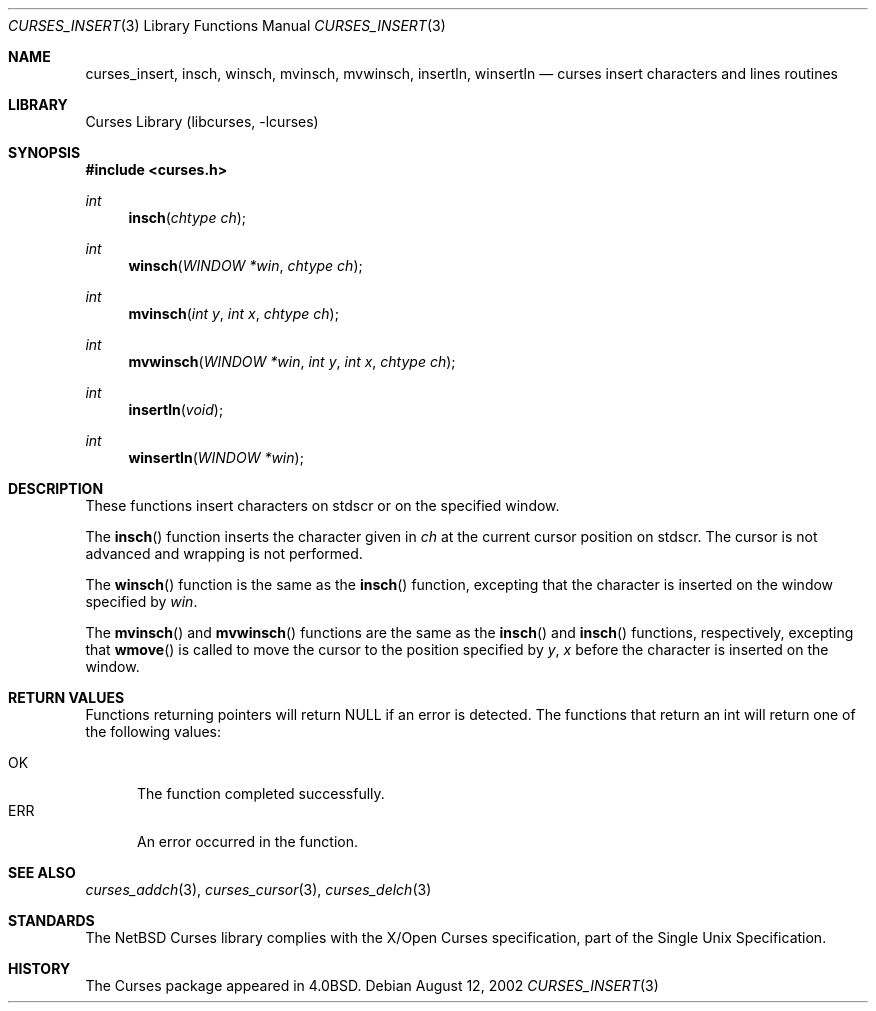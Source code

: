 .\"	$NetBSD: curses_insertch.3,v 1.2 2003/02/14 16:29:11 grant Exp $
.\"
.\" Copyright (c) 2002
.\"	Brett Lymn (blymn@NetBSD.org, brett_lymn@yahoo.com.au)
.\"
.\" This code is donated to the NetBSD Foundation by the Author.
.\"
.\" Redistribution and use in source and binary forms, with or without
.\" modification, are permitted provided that the following conditions
.\" are met:
.\" 1. Redistributions of source code must retain the above copyright
.\"    notice, this list of conditions and the following disclaimer.
.\" 2. Redistributions in binary form must reproduce the above copyright
.\"    notice, this list of conditions and the following disclaimer in the
.\"    documentation and/or other materials provided with the distribution.
.\" 3. The name of the Author may not be used to endorse or promote
.\"    products derived from this software without specific prior written
.\"    permission.
.\"
.\" THIS SOFTWARE IS PROVIDED BY THE AUTHOR ``AS IS'' AND
.\" ANY EXPRESS OR IMPLIED WARRANTIES, INCLUDING, BUT NOT LIMITED TO, THE
.\" IMPLIED WARRANTIES OF MERCHANTABILITY AND FITNESS FOR A PARTICULAR PURPOSE
.\" ARE DISCLAIMED.  IN NO EVENT SHALL THE AUTHOR BE LIABLE
.\" FOR ANY DIRECT, INDIRECT, INCIDENTAL, SPECIAL, EXEMPLARY, OR CONSEQUENTIAL
.\" DAMAGES (INCLUDING, BUT NOT LIMITED TO, PROCUREMENT OF SUBSTITUTE GOODS
.\" OR SERVICES; LOSS OF USE, DATA, OR PROFITS; OR BUSINESS INTERRUPTION)
.\" HOWEVER CAUSED AND ON ANY THEORY OF LIABILITY, WHETHER IN CONTRACT, STRICT
.\" LIABILITY, OR TORT (INCLUDING NEGLIGENCE OR OTHERWISE) ARISING IN ANY WAY
.\" OUT OF THE USE OF THIS SOFTWARE, EVEN IF ADVISED OF THE POSSIBILITY OF
.\" SUCH DAMAGE.
.\"
.\"
.Dd August 12, 2002
.Dt CURSES_INSERT 3
.Os
.Sh NAME
.Nm curses_insert ,
.Nm insch ,
.Nm winsch ,
.Nm mvinsch ,
.Nm mvwinsch ,
.Nm insertln ,
.Nm winsertln
.Nd curses insert characters and lines routines
.Sh LIBRARY
.Lb libcurses
.Sh SYNOPSIS
.Fd #include \*[Lt]curses.h\*[Gt]
.Ft int
.Fn insch "chtype ch"
.Ft int
.Fn winsch "WINDOW *win" "chtype ch"
.Ft int
.Fn mvinsch "int y" "int x" "chtype ch"
.Ft int
.Fn mvwinsch "WINDOW *win" "int y" "int x" "chtype ch"
.Ft int
.Fn insertln "void"
.Ft int
.Fn winsertln "WINDOW *win"
.Sh DESCRIPTION
These functions insert characters on
.Dv stdscr
or on the specified window.
.Pp
The
.Fn insch
function inserts the character given in
.Fa ch
at the current cursor position on
.Dv stdscr .
The cursor is not advanced and wrapping is not performed.
.Pp
The
.Fn winsch
function is the same as the
.Fn insch
function, excepting that the character is inserted on the window specified by
.Fa win .
.Pp
The
.Fn mvinsch
and
.Fn mvwinsch
functions are the same as the
.Fn insch
and
.Fn insch
functions, respectively, excepting that
.Fn wmove
is called to move the cursor to the position specified by
.Fa y ,
.Fa x
before the character is inserted on the window.
.Sh RETURN VALUES
Functions returning pointers will return
.Dv NULL
if an error is detected.
The functions that return an int will return one of the following
values:
.Pp
.Bl -tag -width ERR -compact
.It Er OK
The function completed successfully.
.It Er ERR
An error occurred in the function.
.El
.Sh SEE ALSO
.Xr curses_addch 3 ,
.Xr curses_cursor 3 ,
.Xr curses_delch 3
.Sh STANDARDS
The
.Nx
Curses library complies with the X/Open Curses specification, part of
the Single Unix Specification.
.Sh HISTORY
The Curses package appeared in
.Bx 4.0 .
